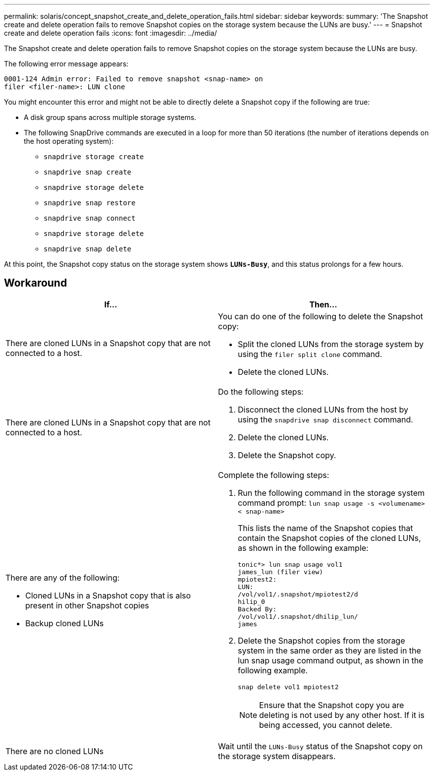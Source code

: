 ---
permalink: solaris/concept_snapshot_create_and_delete_operation_fails.html
sidebar: sidebar
keywords:
summary: 'The Snapshot create and delete operation fails to remove Snapshot copies on the storage system because the LUNs are busy.'
---
= Snapshot create and delete operation fails
:icons: font
:imagesdir: ../media/

[.lead]
The Snapshot create and delete operation fails to remove Snapshot copies on the storage system because the LUNs are busy.

The following error message appears:

----
0001-124 Admin error: Failed to remove snapshot <snap-name> on
filer <filer-name>: LUN clone
----

You might encounter this error and might not be able to directly delete a Snapshot copy if the following are true:

* A disk group spans across multiple storage systems.
* The following SnapDrive commands are executed in a loop for more than 50 iterations (the number of iterations depends on the host operating system):
 ** `snapdrive storage create`
 ** `snapdrive snap create`
 ** `snapdrive storage delete`
 ** `snapdrive snap restore`
 ** `snapdrive snap connect`
 ** `snapdrive storage delete`
 ** `snapdrive snap delete`

At this point, the Snapshot copy status on the storage system shows `*LUNs-Busy*`, and this status prolongs for a few hours.

== Workaround

[options="header"]
|===
a|
*If...*| *Then...*

a|
There are cloned LUNs in a Snapshot copy that are not connected to a host.
a|
You can do one of the following to delete the Snapshot copy:

* Split the cloned LUNs from the storage system by using the `filer split clone` command.
* Delete the cloned LUNs.

a|
There are cloned LUNs in a Snapshot copy that are not connected to a host.
a|
Do the following steps:

. Disconnect the cloned LUNs from the host by using the `snapdrive snap disconnect` command.
. Delete the cloned LUNs.
. Delete the Snapshot copy.

a|
There are any of the following:

* Cloned LUNs in a Snapshot copy that is also present in other Snapshot copies
* Backup cloned LUNs

a|
Complete the following steps:

. Run the following command in the storage system command prompt: `lun snap usage -s <volumename>< snap-name>`
+
This lists the name of the Snapshot copies that contain the Snapshot copies of the cloned LUNs, as shown in the following example:
+
----
tonic*> lun snap usage vol1
james_lun (filer view)
mpiotest2:
LUN:
/vol/vol1/.snapshot/mpiotest2/d
hilip_0
Backed By:
/vol/vol1/.snapshot/dhilip_lun/
james
----

. Delete the Snapshot copies from the storage system in the same order as they are listed in the lun snap usage command output, as shown in the following example.
+
`snap delete vol1 mpiotest2`
+
NOTE: Ensure that the Snapshot copy you are deleting is not used by any other host. If it is being accessed, you cannot delete.

a|
There are no cloned LUNs
a|
Wait until the `LUNs-Busy` status of the Snapshot copy on the storage system disappears.
|===
